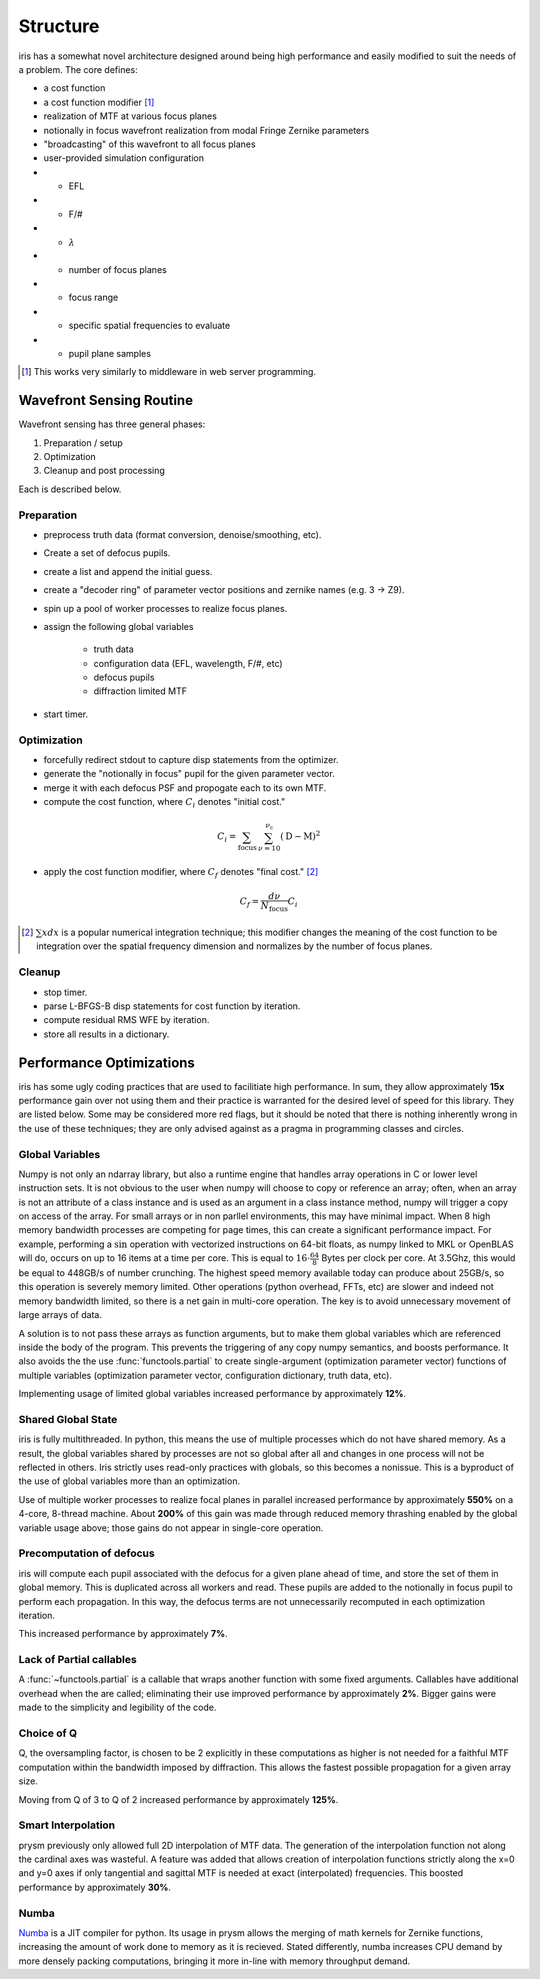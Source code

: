 #########
Structure
#########

iris has a somewhat novel architecture designed around being high performance and easily modified to suit the needs of a problem.  The core defines:

- a cost function

- a cost function modifier [#]_

- realization of MTF at various focus planes

- notionally in focus wavefront realization from modal Fringe Zernike parameters

- "broadcasting" of this wavefront to all focus planes

- user-provided simulation configuration

- - EFL

- - F/#

- - :math:`\lambda`

- - number of focus planes

- - focus range

- - specific spatial frequencies to evaluate

- - pupil plane samples

.. [#] This works very similarly to middleware in web server programming.


Wavefront Sensing Routine
=========================

Wavefront sensing has three general phases:

#.  Preparation / setup
#.  Optimization
#.  Cleanup and post processing

Each is described below.

Preparation
-----------

* preprocess truth data (format conversion, denoise/smoothing, etc).
* Create a set of defocus pupils.
* create a list and append the initial guess.
* create a "decoder ring" of parameter vector positions and zernike names (e.g. 3 -> Z9).
* spin up a pool of worker processes to realize focus planes.
* assign the following global variables

    * truth data
    * configuration data (EFL, wavelength, F/#, etc)
    * defocus pupils
    * diffraction limited MTF

* start timer.

Optimization
------------

* forcefully redirect stdout to capture disp statements from the optimizer.
* generate the "notionally in focus" pupil for the given parameter vector.
* merge it with each defocus PSF and propogate each to its own MTF.
* compute the cost function, where :math:`C_i` denotes "initial cost."

.. math::

    C_i = \sum_{\text{focus}} \, \sum_{\nu=10}^{\nu_\text{c}} \left(\text{D} - \text{M}\right)^2

* apply the cost function modifier, where :math:`C_f` denotes "final cost." [#]_

.. math::
    C_f = \frac{d\nu}{N_{\text{focus}}}C_i

.. [#] :math:`\sum x dx` is a popular numerical integration technique; this modifier changes the meaning of the cost function to be integration over the spatial frequency dimension and normalizes by the number of focus planes.

Cleanup
-------

* stop timer.
* parse L-BFGS-B disp statements for cost function by iteration.
* compute residual RMS WFE by iteration.
* store all results in a dictionary.

Performance Optimizations
=========================

iris has some ugly coding practices that are used to facilitiate high performance.  In sum, they allow approximately **15x** performance gain over not using them and their practice is warranted for the desired level of speed for this library.  They are listed below.  Some may be considered more red flags, but it should be noted that there is nothing inherently wrong in the use of these techniques; they are only advised against as a pragma in programming classes and circles.

Global Variables
----------------

Numpy is not only an ndarray library, but also a runtime engine that handles array operations in C or lower level instruction sets.  It is not obvious to the user when numpy will choose to copy or reference an array; often, when an array is not an attribute of a class instance and is used as an argument in a class instance method, numpy will trigger a copy on access of the array.  For small arrays or in non parllel environments, this may have minimal impact.  When 8 high memory bandwidth processes are competing for page times, this can create a significant performance impact.  For example, performing a :math:`\sin` operation with vectorized instructions on 64-bit floats, as numpy linked to MKL or OpenBLAS will do, occurs on up to 16 items at a time per core.  This is equal to :math:`16 \cdot \tfrac{64}{8}` Bytes per clock per core.  At 3.5Ghz, this would be equal to 448GB/s of number crunching.  The highest speed memory available today can produce about 25GB/s, so this operation is severely memory limited.  Other operations (python overhead, FFTs, etc) are slower and indeed not memory bandwidth limited, so there is a net gain in multi-core operation.  The key is to avoid unnecessary movement of large arrays of data.

A solution is to not pass these arrays as function arguments, but to make them global variables which are referenced inside the body of the program.  This prevents the triggering of any copy numpy semantics, and boosts performance.  It also avoids the the use :func:`functools.partial` to create single-argument (optimization parameter vector) functions of multiple variables (optimization parameter vector, configuration dictionary, truth data, etc).

Implementing usage of limited global variables increased performance by approximately **12%**.


Shared Global State
-------------------

iris is fully multithreaded.  In python, this means the use of multiple processes which do not have shared memory.  As a result, the global variables shared by processes are not so global after all and changes in one process will not be reflected in others.  Iris strictly uses read-only practices with globals, so this becomes a nonissue.  This is a byproduct of the use of global variables more than an optimization.

Use of multiple worker processes to realize focal planes in parallel increased performance by approximately **550%** on a 4-core, 8-thread machine.  About **200%** of this gain was made through reduced memory thrashing enabled by the global variable usage above; those gains do not appear in single-core operation.

Precomputation of defocus
-------------------------

iris will compute each pupil associated with the defocus for a given plane ahead of time, and store the set of them in global memory.  This is duplicated across all workers and read.  These pupils are added to the notionally in focus pupil to perform each propagation.  In this way, the defocus terms are not unnecessarily recomputed in each optimization iteration.

This increased performance by approximately **7%**.

Lack of Partial callables
-------------------------

A :func:`~functools.partial` is a callable that wraps another function with some fixed arguments.  Callables have additional overhead when the are called; eliminating their use improved performance by approximately **2%**.  Bigger gains were made to the simplicity and legibility of the code.


Choice of Q
-----------

Q, the oversampling factor, is chosen to be 2 explicitly in these computations as higher is not needed for a faithful MTF computation within the bandwidth imposed by diffraction.  This allows the fastest possible propagation for a given array size.

Moving from Q of 3 to Q of 2 increased performance by approximately **125%**.

Smart Interpolation
-------------------

prysm previously only allowed full 2D interpolation of MTF data.  The generation of the interpolation function not along the cardinal axes was wasteful.  A feature was added that allows creation of interpolation functions strictly along the x=0 and y=0 axes if only tangential and sagittal MTF is needed at exact (interpolated) frequencies.  This boosted performance by approximately **30%**.

Numba
-----

`Numba <http://numba.pydata.org/>`_ is a JIT compiler for python.  Its usage in prysm allows the merging of math kernels for Zernike functions, increasing the amount of work done to memory as it is recieved.  Stated differently, numba increases CPU demand by more densely packing computations, bringing it more in-line with memory throughput demand.
